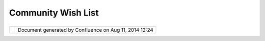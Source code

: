 Community Wish List
###################

+---------------------------+---------------------------+---------------------------+---------------------------+
| Community Plugins :       |
| Community Wish List       |
| This page last changed on |
| Mar 08, 2010 by jgarnett. |
| Ideas for functionality t |
| hat might be fun/useful/c |
| ool                       |
| ~~~~~~~~~~~~~~~~~~~~~~~~~ |
| ~~~~~~~~~~~~~~~~~~~~~~~~~ |
| ~~~                       |
|                           |
| -  Complete Operations    |
|    API                    |
| -  Convert MOF cleansing  |
|    project to operations  |
| -  Create a UI for users  |
|    to string together     |
|    operations             |
| -  Allow Datastores to    |
|    have an API for        |
|    updating a FeatureType |
| -  Add editing to Table   |
|    view                   |
| -  Finish OSSIM           |
|    integration            |
| -  Migrate to Geotools    |
|    trunk                  |
| -  Change tool buttons    |
|    activate second tool   |
|    bar that lists all the |
|    available tools for    |
|    that category.         |
                           
+---------------------------+---------------------------+---------------------------+---------------------------+

+------------+----------------------------------------------------------+
| |image1|   | Document generated by Confluence on Aug 11, 2014 12:24   |
+------------+----------------------------------------------------------+

.. |image0| image:: images/border/spacer.gif
.. |image1| image:: images/border/spacer.gif
